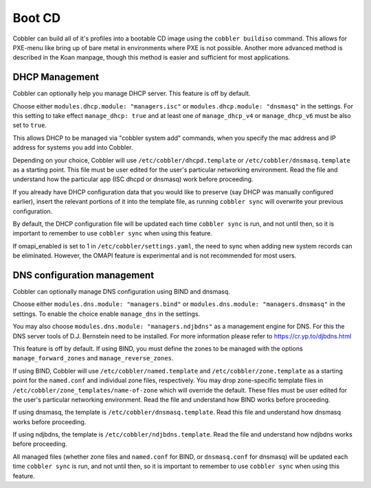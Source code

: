Boot CD
#######

Cobbler can build all of it's profiles into a bootable CD image using the ``cobbler buildiso`` command. This allows for
PXE-menu like bring up of bare metal in environments where PXE is not possible. Another more advanced method is described
in the Koan manpage, though this method is easier and sufficient for most applications.

.. _dhcp-management:

DHCP Management
===============

Cobbler can optionally help you manage DHCP server. This feature is off by default.

Choose either ``modules.dhcp.module: "managers.isc"`` or ``modules.dhcp.module: "dnsmasq"`` in the settings. For this
setting to take effect ``manage_dhcp: true`` and at least one of ``manage_dhcp_v4`` or ``manage_dhcp_v6`` must be also
set to ``true``.

This allows DHCP to be managed via "cobbler system add" commands, when you specify the mac address and IP address for
systems you add into Cobbler.

Depending on your choice, Cobbler will use ``/etc/cobbler/dhcpd.template`` or ``/etc/cobbler/dnsmasq.template`` as a
starting point. This file must be user edited for the user's particular networking environment. Read the file and
understand how the particular app (ISC dhcpd or dnsmasq) work before proceeding.

If you already have DHCP configuration data that you would like to preserve (say DHCP was manually configured earlier),
insert the relevant portions of it into the template file, as running ``cobbler sync`` will overwrite your previous
configuration.

By default, the DHCP configuration file will be updated each time ``cobbler sync`` is run, and not until then, so it is
important to remember to use ``cobbler sync`` when using this feature.

If omapi_enabled is set to 1 in ``/etc/cobbler/settings.yaml``, the need to sync when adding new system records can be
eliminated. However, the OMAPI feature is experimental and is not recommended for most users.

.. _dns-management:

DNS configuration management
============================

Cobbler can optionally manage DNS configuration using BIND and dnsmasq.

Choose either ``modules.dns.module: "managers.bind"`` or ``modules.dns.module: "managers.dnsmasq"`` in the settings. To
enable the choice enable ``manage_dns`` in the settings.

You may also choose ``modules.dns.module: "managers.ndjbdns"`` as a management engine for DNS. For this the DNS server
tools of D.J. Bernstein need to be installed. For more information please refer to `<https://cr.yp.to/djbdns.html>`_

This feature is off by default. If using BIND, you must define the zones to be managed with the options
``manage_forward_zones`` and ``manage_reverse_zones``.

If using BIND, Cobbler will use ``/etc/cobbler/named.template`` and ``/etc/cobbler/zone.template`` as a starting point
for the ``named.conf`` and individual zone files, respectively. You may drop zone-specific template files in
``/etc/cobbler/zone_templates/name-of-zone`` which will override the default. These files must be user edited for the
user's particular networking environment. Read the file and understand how BIND works before proceeding.

If using dnsmasq, the template is ``/etc/cobbler/dnsmasq.template``. Read this file and understand how dnsmasq works
before proceeding.

If using ndjbdns, the template is ``/etc/cobbler/ndjbdns.template``. Read the file and understand how ndjbdns works
before proceeding.

All managed files (whether zone files and ``named.conf`` for BIND, or ``dnsmasq.conf`` for dnsmasq) will be updated each
time ``cobbler sync`` is run, and not until then, so it is important to remember to use ``cobbler sync`` when using this
feature.
